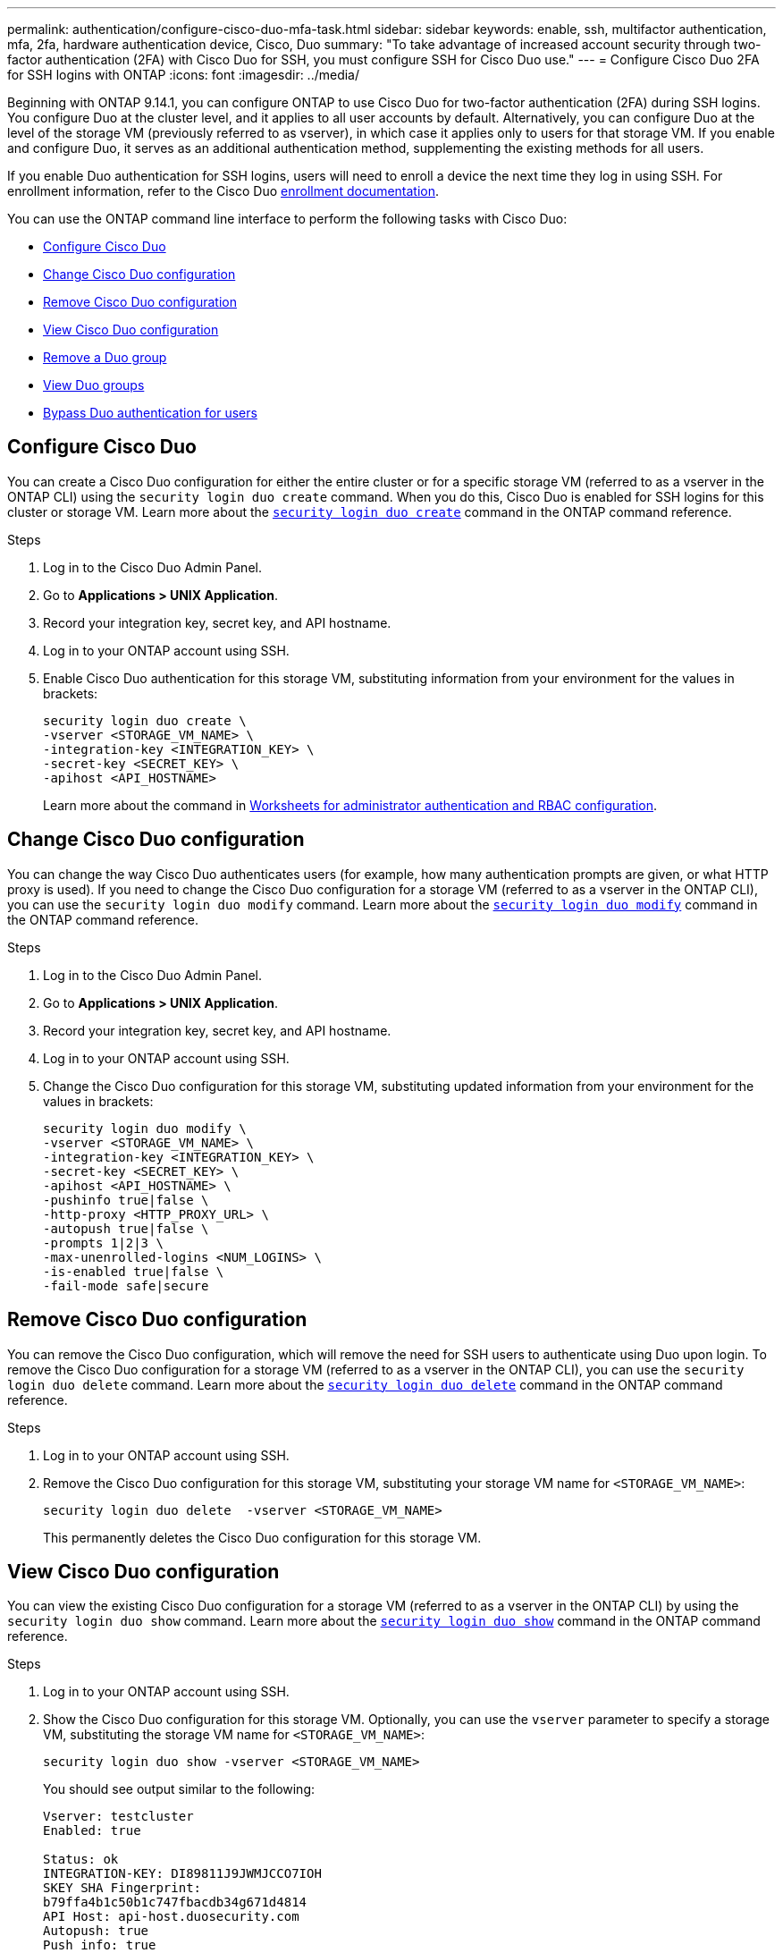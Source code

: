 ---
permalink: authentication/configure-cisco-duo-mfa-task.html
sidebar: sidebar
keywords: enable, ssh, multifactor authentication, mfa, 2fa, hardware authentication device, Cisco, Duo
summary: "To take advantage of increased account security through two-factor authentication (2FA) with Cisco Duo for SSH, you must configure SSH for Cisco Duo use."
---
= Configure Cisco Duo 2FA for SSH logins with ONTAP
:icons: font
:imagesdir: ../media/

[.lead]
Beginning with ONTAP 9.14.1, you can configure ONTAP to use Cisco Duo for two-factor authentication (2FA) during SSH logins. You configure Duo at the cluster level, and it applies to all user accounts by default. Alternatively, you can configure Duo at the level of the storage VM (previously referred to as vserver), in which case it applies only to users for that storage VM. If you enable and configure Duo, it serves as an additional authentication method, supplementing the existing methods for all users.

If you enable Duo authentication for SSH logins, users will need to enroll a device the next time they log in using SSH. For enrollment information, refer to the Cisco Duo https://guide.duo.com/add-device[enrollment documentation^].

You can use the ONTAP command line interface to perform the following tasks with Cisco Duo:

* <<Configure Cisco Duo>>
* <<Change Cisco Duo configuration>>
* <<Remove Cisco Duo configuration>>
* <<View Cisco Duo configuration>>
* <<Remove a Duo group>>
* <<View Duo groups>>
* <<Bypass Duo authentication for users>>

== Configure Cisco Duo
You can create a Cisco Duo configuration for either the entire cluster or for a specific storage VM (referred to as a vserver in the ONTAP CLI) using the `security login duo create` command. When you do this, Cisco Duo is enabled for SSH logins for this cluster or storage VM. Learn more about the link:https://docs.netapp.com/us-en/ontap-cli//security-login-duo-create.html[`security login duo create`^] command in the ONTAP command reference.

.Before you begin

.Steps

. Log in to the Cisco Duo Admin Panel.
. Go to *Applications > UNIX Application*.
. Record your integration key, secret key, and API hostname.
. Log in to your ONTAP account using SSH.
. Enable Cisco Duo authentication for this storage VM, substituting information from your environment for the values in brackets:
+
[source,cli]
----
security login duo create \
-vserver <STORAGE_VM_NAME> \
-integration-key <INTEGRATION_KEY> \
-secret-key <SECRET_KEY> \
-apihost <API_HOSTNAME>
----
+
Learn more about the command in link:config-worksheets-reference.html[Worksheets for administrator authentication and RBAC configuration^].

== Change Cisco Duo configuration
You can change the way Cisco Duo authenticates users (for example, how many authentication prompts are given, or what HTTP proxy is used). If you need to change the Cisco Duo configuration for a storage VM (referred to as a vserver in the ONTAP CLI), you can use the `security login duo modify` command. Learn more about the link:https://docs.netapp.com/us-en/ontap-cli//security-login-duo-modify.html[`security login duo modify`^] command in the ONTAP command reference.

.Steps

. Log in to the Cisco Duo Admin Panel.
. Go to *Applications > UNIX Application*.
. Record your integration key, secret key, and API hostname.
. Log in to your ONTAP account using SSH.
. Change the Cisco Duo configuration for this storage VM, substituting updated information from your environment for the values in brackets:
+
[source,cli]
----
security login duo modify \
-vserver <STORAGE_VM_NAME> \
-integration-key <INTEGRATION_KEY> \
-secret-key <SECRET_KEY> \
-apihost <API_HOSTNAME> \
-pushinfo true|false \
-http-proxy <HTTP_PROXY_URL> \
-autopush true|false \
-prompts 1|2|3 \
-max-unenrolled-logins <NUM_LOGINS> \
-is-enabled true|false \
-fail-mode safe|secure
----

== Remove Cisco Duo configuration
You can remove the Cisco Duo configuration, which will remove the need for SSH users to authenticate using Duo upon login. To remove the Cisco Duo configuration for a storage VM (referred to as a vserver in the ONTAP CLI), you can use the `security login duo delete` command. Learn more about the link:https://docs.netapp.com/us-en/ontap-cli//security-login-duo-delete.html[`security login duo delete`^] command in the ONTAP command reference.

.Steps

. Log in to your ONTAP account using SSH.
. Remove the Cisco Duo configuration for this storage VM, substituting your storage VM name for `<STORAGE_VM_NAME>`:
+
[source,cli]
----
security login duo delete  -vserver <STORAGE_VM_NAME>
----
+
This permanently deletes the Cisco Duo configuration for this storage VM.

== View Cisco Duo configuration
You can view the existing Cisco Duo configuration for a storage VM (referred to as a vserver in the ONTAP CLI) by using the `security login duo show` command. Learn more about the link:https://docs.netapp.com/us-en/ontap-cli//security-login-duo-show.html[`security login duo show`^] command in the ONTAP command reference.

.Steps

. Log in to your ONTAP account using SSH.
. Show the Cisco Duo configuration for this storage VM. Optionally, you can use the `vserver` parameter to specify a storage VM, substituting the storage VM name for `<STORAGE_VM_NAME>`:
+
[source,cli]
----
security login duo show -vserver <STORAGE_VM_NAME>
----
+
You should see output similar to the following:
+
[source,cli]
----
Vserver: testcluster
Enabled: true

Status: ok
INTEGRATION-KEY: DI89811J9JWMJCCO7IOH
SKEY SHA Fingerprint:
b79ffa4b1c50b1c747fbacdb34g671d4814
API Host: api-host.duosecurity.com
Autopush: true
Push info: true
Failmode: safe
Http-proxy: 192.168.0.1:3128
Prompts: 1
Comments: -
----

== Create a Duo group
You can instruct Cisco Duo to include only the users in a certain Active Directory, LDAP, or local user group in the Duo authentication process. If you create a Duo group, only the users in that group are prompted for Duo authentication. You can create a Duo group by using the `security login duo group create` command. When you create a group, you can optionally exclude specific users in that group from the Duo authentication process. Learn more about the link:https://docs.netapp.com/us-en/ontap-cli//security-login-duo-group-create.html[`security login duo group create`^] command in the ONTAP command reference.

.Steps

. Log in to your ONTAP account using SSH.
. Create the Duo group, substituting information from your environment for the values in brackets. If you omit the `-vserver` parameter, the group is created at the cluster level:
+
[source,cli]
----
security login duo group create -vserver <STORAGE_VM_NAME> -group-name <GROUP_NAME> -exclude-users <USER1, USER2>
----
+
The name of the Duo group must match an Active Directory, LDAP, or local group. Users you specify with the optional `-exclude-users` parameter will not be included in the Duo authentication process.

== View Duo groups
You can view existing Cisco Duo group entries by using the `security login duo group show` command. Learn more about the link:https://docs.netapp.com/us-en/ontap-cli//security-login-duo-group-show.html[`security login duo group show`^] command in the ONTAP command reference.

.Steps

. Log in to your ONTAP account using SSH.
. Show the Duo group entries, substituting information from your environment for the values in brackets. If you omit the `-vserver` parameter, the group is shown at the cluster level:
+
[source,cli]
----
security login duo group show -vserver <STORAGE_VM_NAME> -group-name <GROUP_NAME> -exclude-users <USER1, USER2>
----
+
The name of the Duo group must match an Active Directory, LDAP, or local group. Users you specify with the optional `-exclude-users` parameter will not be displayed.

== Remove a Duo group
You can remove a Duo group entry using the `security login duo group delete` command. If you remove a group, the users in that group are no longer included in the Duo authentication process. Learn more about the link:https://docs.netapp.com/us-en/ontap-cli//security-login-duo-group-delete.html[`security login duo group delete`^] command in the ONTAP command reference.

.Steps

. Log in to your ONTAP account using SSH.
. Remove the Duo group entry, substituting information from your environment for the values in brackets. If you omit the `-vserver` parameter, the group is removed at the cluster level:
+
[source,cli]
----
security login duo group delete -vserver <STORAGE_VM_NAME> -group-name <GROUP_NAME> 
----
+
The name of the Duo group must match an Active Directory, LDAP, or local group. 

== Bypass Duo authentication for users
You can exclude all users or specific users from the Duo SSH authentication process.

=== Exclude all Duo users
You can disable Cisco Duo SSH authentication for all users.

.Steps

. Log in to your ONTAP account using SSH.
. Disable Cisco Duo authentication for SSH users, substituting the Vserver name for `<STORAGE_VM_NAME>`:
+
[source,cli]
----
security login duo -vserver <STORAGE_VM_NAME> -is-duo-enabled-false
----

=== Exclude Duo group users
You can exclude certain users that are part of a Duo group from the Duo SSH authentication process.

.Steps

. Log in to your ONTAP account using SSH.
. Disable Cisco Duo authentication for specific users in a group. Substitute the group name and list of users to exclude for the values in brackets:
+
[source,cli]
----
security login group modify -group-name <GROUP_NAME> -exclude-users <USER1, USER2>
----
+
The name of the Duo group must match an Active Directory, LDAP, or local group. Users you specify with the `-exclude-users` parameter will not be included in the Duo authentication process.

=== Exclude local Duo users
You can exclude specific local users from using Duo authentication by using the Cisco Duo Admin Panel. For instructions, refer to the https://duo.com/docs/administration-users#changing-user-status[Cisco Duo documentation^].


// 2024 Dec-09, ONTAPDOC 2569
// 2024 Dec 05, ONTAPDOC-2569